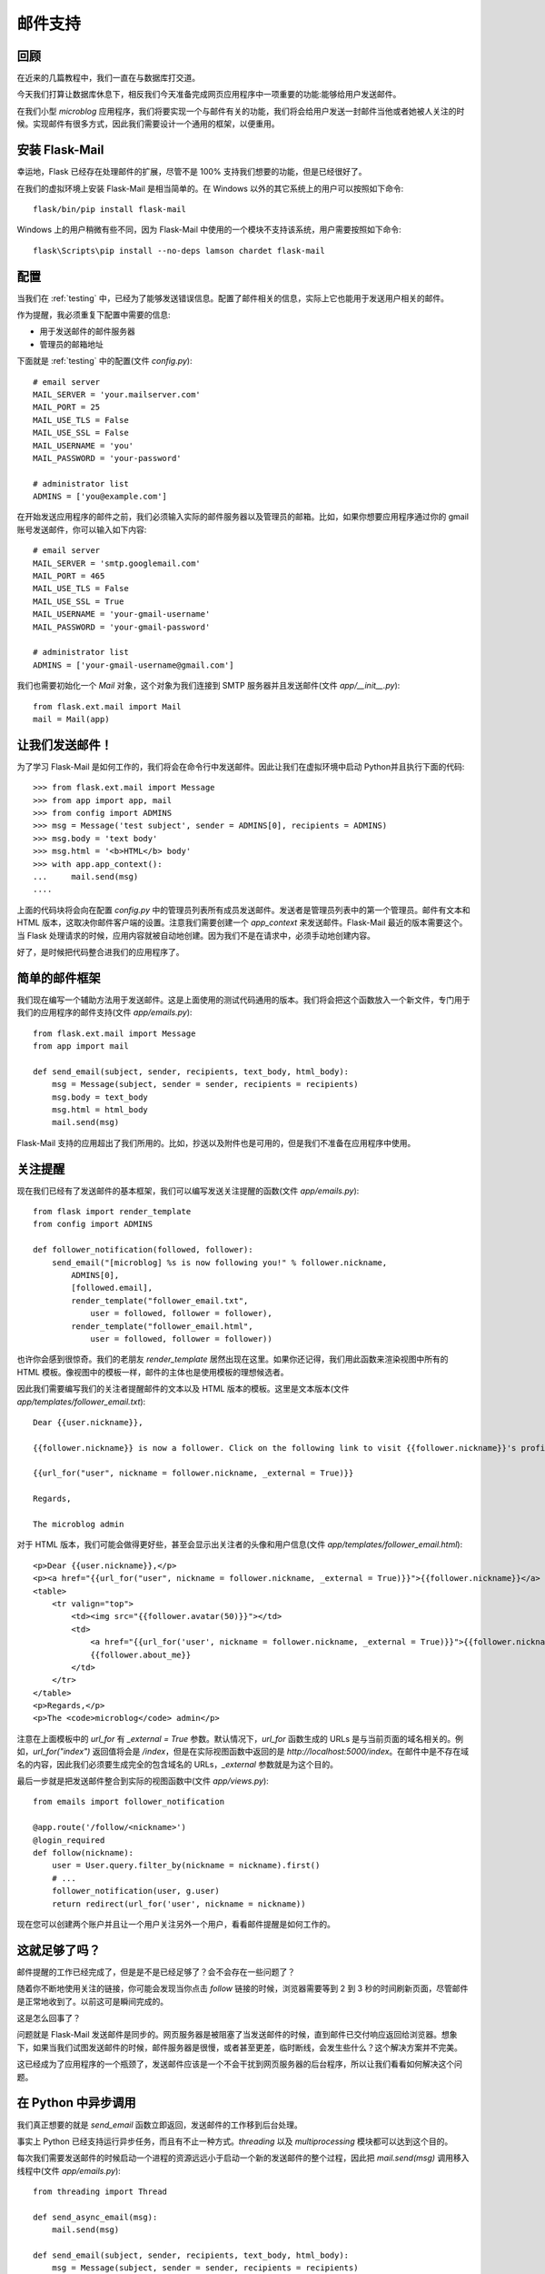 .. _email:


邮件支持
===========


回顾
--------

在近来的几篇教程中，我们一直在与数据库打交道。

今天我们打算让数据库休息下，相反我们今天准备完成网页应用程序中一项重要的功能:能够给用户发送邮件。

在我们小型 *microblog* 应用程序，我们将要实现一个与邮件有关的功能，我们将会给用户发送一封邮件当他或者她被人关注的时候。实现邮件有很多方式，因此我们需要设计一个通用的框架，以便重用。


安装 Flask-Mail
-----------------

幸运地，Flask 已经存在处理邮件的扩展，尽管不是 100% 支持我们想要的功能，但是已经很好了。

在我们的虚拟环境上安装 Flask-Mail 是相当简单的。在 Windows 以外的其它系统上的用户可以按照如下命令::

    flask/bin/pip install flask-mail

Windows 上的用户稍微有些不同，因为 Flask-Mail 中使用的一个模块不支持该系统，用户需要按照如下命令::

    flask\Scripts\pip install --no-deps lamson chardet flask-mail


配置
-------

当我们在 :ref:`testing` 中，已经为了能够发送错误信息。配置了邮件相关的信息，实际上它也能用于发送用户相关的邮件。

作为提醒，我必须重复下配置中需要的信息:

* 用于发送邮件的邮件服务器
* 管理员的邮箱地址

下面就是 :ref:`testing` 中的配置(文件 *config.py*)::

    # email server
    MAIL_SERVER = 'your.mailserver.com'
    MAIL_PORT = 25
    MAIL_USE_TLS = False
    MAIL_USE_SSL = False
    MAIL_USERNAME = 'you'
    MAIL_PASSWORD = 'your-password'

    # administrator list
    ADMINS = ['you@example.com']

在开始发送应用程序的邮件之前，我们必须输入实际的邮件服务器以及管理员的邮箱。比如，如果你想要应用程序通过你的 gmail 账号发送邮件，你可以输入如下内容::

    # email server
    MAIL_SERVER = 'smtp.googlemail.com'
    MAIL_PORT = 465
    MAIL_USE_TLS = False
    MAIL_USE_SSL = True
    MAIL_USERNAME = 'your-gmail-username'
    MAIL_PASSWORD = 'your-gmail-password'

    # administrator list
    ADMINS = ['your-gmail-username@gmail.com']

我们也需要初始化一个 *Mail* 对象，这个对象为我们连接到 SMTP 服务器并且发送邮件(文件 *app/__init__.py*)::

    from flask.ext.mail import Mail
    mail = Mail(app)


让我们发送邮件！
----------------

为了学习 Flask-Mail 是如何工作的，我们将会在命令行中发送邮件。因此让我们在虚拟环境中启动 Python并且执行下面的代码::

    >>> from flask.ext.mail import Message
    >>> from app import app, mail
    >>> from config import ADMINS
    >>> msg = Message('test subject', sender = ADMINS[0], recipients = ADMINS)
    >>> msg.body = 'text body'
    >>> msg.html = '<b>HTML</b> body'
    >>> with app.app_context():
    ...     mail.send(msg)
    ....

上面的代码块将会向在配置 *config.py* 中的管理员列表所有成员发送邮件。发送者是管理员列表中的第一个管理员。邮件有文本和 HTML 版本，这取决你邮件客户端的设置。注意我们需要创建一个 *app_context* 来发送邮件。Flask-Mail 最近的版本需要这个。当 Flask 处理请求的时候，应用内容就被自动地创建。因为我们不是在请求中，必须手动地创建内容。

好了，是时候把代码整合进我们的应用程序了。


简单的邮件框架
---------------

我们现在编写一个辅助方法用于发送邮件。这是上面使用的测试代码通用的版本。我们将会把这个函数放入一个新文件，专门用于我们的应用程序的邮件支持(文件 *app/emails.py*)::

    from flask.ext.mail import Message
    from app import mail

    def send_email(subject, sender, recipients, text_body, html_body):
        msg = Message(subject, sender = sender, recipients = recipients)
        msg.body = text_body
        msg.html = html_body
        mail.send(msg)

Flask-Mail 支持的应用超出了我们所用的。比如，抄送以及附件也是可用的，但是我们不准备在应用程序中使用。


关注提醒
-----------

现在我们已经有了发送邮件的基本框架，我们可以编写发送关注提醒的函数(文件 *app/emails.py*)::

    from flask import render_template
    from config import ADMINS

    def follower_notification(followed, follower):
        send_email("[microblog] %s is now following you!" % follower.nickname,
            ADMINS[0],
            [followed.email],
            render_template("follower_email.txt", 
                user = followed, follower = follower),
            render_template("follower_email.html", 
                user = followed, follower = follower))

也许你会感到很惊奇。我们的老朋友 *render_template* 居然出现在这里。如果你还记得，我们用此函数来渲染视图中所有的 HTML 模板。像视图中的模板一样，邮件的主体也是使用模板的理想候选者。

因此我们需要编写我们的关注者提醒邮件的文本以及 HTML 版本的模板。这里是文本版本(文件 *app/templates/follower_email.txt*)::

    Dear {{user.nickname}},

    {{follower.nickname}} is now a follower. Click on the following link to visit {{follower.nickname}}'s profile page:

    {{url_for("user", nickname = follower.nickname, _external = True)}}

    Regards,

    The microblog admin

对于 HTML 版本，我们可能会做得更好些，甚至会显示出关注者的头像和用户信息(文件 *app/templates/follower_email.html*)::

    <p>Dear {{user.nickname}},</p>
    <p><a href="{{url_for("user", nickname = follower.nickname, _external = True)}}">{{follower.nickname}}</a> is now a follower.</p>
    <table>
        <tr valign="top">
            <td><img src="{{follower.avatar(50)}}"></td>
            <td>
                <a href="{{url_for('user', nickname = follower.nickname, _external = True)}}">{{follower.nickname}}</a><br />
                {{follower.about_me}}
            </td>
        </tr>
    </table>
    <p>Regards,</p>
    <p>The <code>microblog</code> admin</p>

注意在上面模板中的 *url_for* 有 *_external = True* 参数。默认情况下，*url_for* 函数生成的 URLs 是与当前页面的域名相关的。例如，*url_for("index")* 返回值将会是 */index*，但是在实际视图函数中返回的是 *http://localhost:5000/index*。在邮件中是不存在域名的内容，因此我们必须要生成完全的包含域名的 URLs，*_external* 参数就是为这个目的。

最后一步就是把发送邮件整合到实际的视图函数中(文件 *app/views.py*)::

    from emails import follower_notification

    @app.route('/follow/<nickname>')
    @login_required
    def follow(nickname):
        user = User.query.filter_by(nickname = nickname).first()
        # ...
        follower_notification(user, g.user)
        return redirect(url_for('user', nickname = nickname))

现在您可以创建两个账户并且让一个用户关注另外一个用户，看看邮件提醒是如何工作的。


这就足够了吗？
--------------

邮件提醒的工作已经完成了，但是是不是已经足够了？会不会存在一些问题了？

随着你不断地使用关注的链接，你可能会发现当你点击 *follow* 链接的时候，浏览器需要等到 2 到 3 秒的时间刷新页面，尽管邮件是正常地收到了。以前这可是瞬间完成的。

这是怎么回事了？

问题就是 Flask-Mail 发送邮件是同步的。网页服务器是被阻塞了当发送邮件的时候，直到邮件已交付响应返回给浏览器。想象下，如果当我们试图发送邮件的时候，邮件服务器是很慢，或者甚至更差，临时断线，会发生些什么？这个解决方案并不完美。

这已经成为了应用程序的一个瓶颈了，发送邮件应该是一个不会干扰到网页服务器的后台程序，所以让我们看看如何解决这个问题。


在 Python 中异步调用
----------------------

我们真正想要的就是 *send_email* 函数立即返回，发送邮件的工作移到后台处理。

事实上 Python 已经支持运行异步任务，而且有不止一种方式。*threading* 以及 *multiprocessing* 模块都可以达到这个目的。

每次我们需要发送邮件的时候启动一个进程的资源远远小于启动一个新的发送邮件的整个过程，因此把 *mail.send(msg)* 调用移入线程中(文件 *app/emails.py*)::

    from threading import Thread

    def send_async_email(msg):
        mail.send(msg)

    def send_email(subject, sender, recipients, text_body, html_body):
        msg = Message(subject, sender = sender, recipients = recipients)
        msg.body = text_body
        msg.html = html_body
        thr = Thread(target = send_async_email, args = [msg])
        thr.start()

如果现在测试点击 *follow* 链接后的速度的话，浏览器会瞬间刷新页面了。

既然异步的邮件发送功能已经实现了，如果将来我们需要实现其它异步的函数，还有什么需要改进的吗？我们需要为每一个实现异步功能的函数拷贝多线程的代码吗？这并不好。

我们可以通过实现一个 `装饰器 <http://www.python.org/dev/peps/pep-0318/>`_ 来解决这个问题。有了装饰器，上面的代码可以修改为::

    from decorators import async

    @async
    def send_async_email(msg):
        mail.send(msg)

    def send_email(subject, sender, recipients, text_body, html_body):
        msg = Message(subject, sender = sender, recipients = recipients)
        msg.body = text_body
        msg.html = html_body
        send_async_email(msg)

好的多了吧，对不对？

这个神奇的代码其实很简单。我们把它放入一个新文件(文件 *app/decorators.py*)::

    from threading import Thread

    def async(f):
        def wrapper(*args, **kwargs):
            thr = Thread(target = f, args = args, kwargs = kwargs)
            thr.start()
        return wrapper

而现在我们间接为异步任务创建了一个有用的框架，我们可以说我们已经完成了！

作为一个练习，大家可以考虑考虑如何用 *multiprocessing* 模块来实现上面的功能。
        

结束语
----------

代码中更新了本文中的一些修改，如果你想要节省时间的话，你可以下载 `microblog-0.11.zip <https://github.com/miguelgrinberg/microblog/archive/v0.11.zip>`_。

我希望能在下一章继续见到各位！
